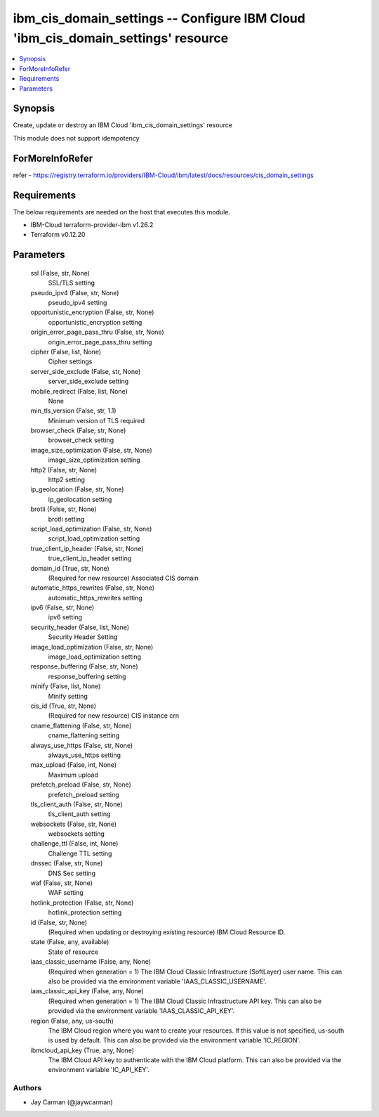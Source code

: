 
ibm_cis_domain_settings -- Configure IBM Cloud 'ibm_cis_domain_settings' resource
=================================================================================

.. contents::
   :local:
   :depth: 1


Synopsis
--------

Create, update or destroy an IBM Cloud 'ibm_cis_domain_settings' resource

This module does not support idempotency


ForMoreInfoRefer
----------------
refer - https://registry.terraform.io/providers/IBM-Cloud/ibm/latest/docs/resources/cis_domain_settings

Requirements
------------
The below requirements are needed on the host that executes this module.

- IBM-Cloud terraform-provider-ibm v1.26.2
- Terraform v0.12.20



Parameters
----------

  ssl (False, str, None)
    SSL/TLS setting


  pseudo_ipv4 (False, str, None)
    pseudo_ipv4 setting


  opportunistic_encryption (False, str, None)
    opportunistic_encryption setting


  origin_error_page_pass_thru (False, str, None)
    origin_error_page_pass_thru setting


  cipher (False, list, None)
    Cipher settings


  server_side_exclude (False, str, None)
    server_side_exclude setting


  mobile_redirect (False, list, None)
    None


  min_tls_version (False, str, 1.1)
    Minimum version of TLS required


  browser_check (False, str, None)
    browser_check setting


  image_size_optimization (False, str, None)
    image_size_optimization setting


  http2 (False, str, None)
    http2 setting


  ip_geolocation (False, str, None)
    ip_geolocation setting


  brotli (False, str, None)
    brotli setting


  script_load_optimization (False, str, None)
    script_load_optimization setting


  true_client_ip_header (False, str, None)
    true_client_ip_header setting


  domain_id (True, str, None)
    (Required for new resource) Associated CIS domain


  automatic_https_rewrites (False, str, None)
    automatic_https_rewrites setting


  ipv6 (False, str, None)
    ipv6 setting


  security_header (False, list, None)
    Security Header Setting


  image_load_optimization (False, str, None)
    image_load_optimization setting


  response_buffering (False, str, None)
    response_buffering setting


  minify (False, list, None)
    Minify setting


  cis_id (True, str, None)
    (Required for new resource) CIS instance crn


  cname_flattening (False, str, None)
    cname_flattening setting


  always_use_https (False, str, None)
    always_use_https setting


  max_upload (False, int, None)
    Maximum upload


  prefetch_preload (False, str, None)
    prefetch_preload setting


  tls_client_auth (False, str, None)
    tls_client_auth setting


  websockets (False, str, None)
    websockets setting


  challenge_ttl (False, int, None)
    Challenge TTL setting


  dnssec (False, str, None)
    DNS Sec setting


  waf (False, str, None)
    WAF setting


  hotlink_protection (False, str, None)
    hotlink_protection setting


  id (False, str, None)
    (Required when updating or destroying existing resource) IBM Cloud Resource ID.


  state (False, any, available)
    State of resource


  iaas_classic_username (False, any, None)
    (Required when generation = 1) The IBM Cloud Classic Infrastructure (SoftLayer) user name. This can also be provided via the environment variable 'IAAS_CLASSIC_USERNAME'.


  iaas_classic_api_key (False, any, None)
    (Required when generation = 1) The IBM Cloud Classic Infrastructure API key. This can also be provided via the environment variable 'IAAS_CLASSIC_API_KEY'.


  region (False, any, us-south)
    The IBM Cloud region where you want to create your resources. If this value is not specified, us-south is used by default. This can also be provided via the environment variable 'IC_REGION'.


  ibmcloud_api_key (True, any, None)
    The IBM Cloud API key to authenticate with the IBM Cloud platform. This can also be provided via the environment variable 'IC_API_KEY'.













Authors
~~~~~~~

- Jay Carman (@jaywcarman)

